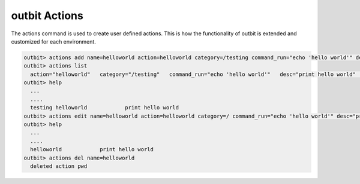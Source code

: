 outbit Actions
==================

The actions command is used to create user defined actions.  This is how the functionality of outbit is extended and customized for each environment.

.. sourcecode:: bash

    outbit> actions add name=helloworld action=helloworld category=/testing command_run="echo 'hello world'" desc="print hello world" plugin=command
    outbit> actions list
      action="helloworld"   category="/testing"   command_run="echo 'hello world'"   desc="print hello world"   name="helloworld"   plugin="command"
    outbit> help
      ...
      ....
      testing helloworld            print hello world
    outbit> actions edit name=helloworld action=helloworld category=/ command_run="echo 'hello world'" desc="print hello world" plugin=command
    outbit> help
      ...
      ....
      helloworld            print hello world
    outbit> actions del name=helloworld
      deleted action pwd
